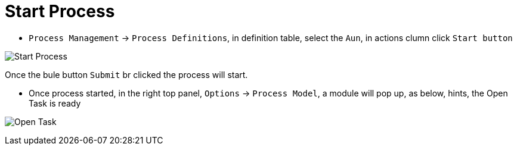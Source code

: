 
= Start Process

* `Process Management` -> `Process Definitions`, in definition table, select the `Aun`, in actions clumn click `Start button`

image:img/jbpm-approval-start.png[Start Process] 

Once the bule button `Submit` br clicked the process will start.

* Once process started, in the right top panel, `Options` -> `Process Model`, a module will pop up, as below, hints, the Open Task is ready

image:img/jbpm-approval-task-open.png[Open Task]

